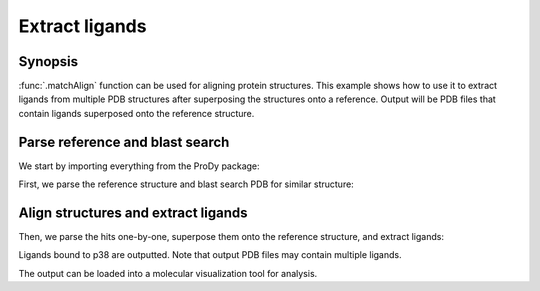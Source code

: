 .. _extract-ligands:


Extract ligands
=============================================================================

Synopsis
-------------------------------------------------------------------------------

:func:`.matchAlign` function can be used for aligning protein structures.
This example shows how to use it to extract ligands from multiple PDB
structures after superposing the structures onto a reference.
Output will be PDB files that contain ligands superposed onto the reference
structure.

Parse reference and blast search
-------------------------------------------------------------------------------

We start by importing everything from the ProDy package:

.. ipython:: python

   from prody import *
   from pylab import *
   ion()

First, we parse the reference structure and blast search PDB for similar
structure:

.. ipython:: python

  p38 = parsePDB('1p38')
  seq = p38['A'].getSequence()
  blast_record = blastPDB(seq)

Align structures and extract ligands
-------------------------------------------------------------------------------

Then, we parse the hits one-by-one, superpose them onto the reference
structure, and extract ligands:

.. ipython:: python

   for pdb_id in blast_record.getHits():
       # blast search may return PDB identifiers of deprecated structures,
       # so we parse structures within a try statement
       try:
           pdb = parsePDB(pdb_id)
           pdb = matchAlign(pdb, p38)[0]
       except:
           continue
       else:
           ligand = pdb.select('not protein and not water')
           repr(ligand)
           if ligand:
               writePDB(pdb_id + '_ligand.pdb', ligand)

    !ls *_ligand.pdb

Ligands bound to p38 are outputted. Note that output PDB files may contain
multiple ligands.

The output can be loaded into a molecular visualization tool for analysis.

